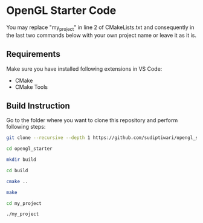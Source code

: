 * OpenGL Starter Code
  You may replace "my_project" in line 2 of CMakeLists.txt and consequently in the last two commands below with your own project name or leave it as it is.

** Requirements
Make sure you have installed following extensions in VS Code:
- CMake
- CMake Tools

** Build Instruction
Go to the folder where you want to clone this repository and perform following steps:
#+begin_src bash
git clone --recursive --depth 1 https://github.com/sudiptiwari/opengl_starter.git
#+end_src
#+begin_src bash
cd opengl_starter
#+end_src
#+begin_src bash
mkdir build
#+end_src
#+begin_src bash
cd build
#+end_src
#+begin_src bash
cmake ..
#+end_src
#+begin_src bash
make
#+end_src
#+begin_src bash
cd my_project
#+end_src
#+begin_src bash
./my_project
#+end_src


